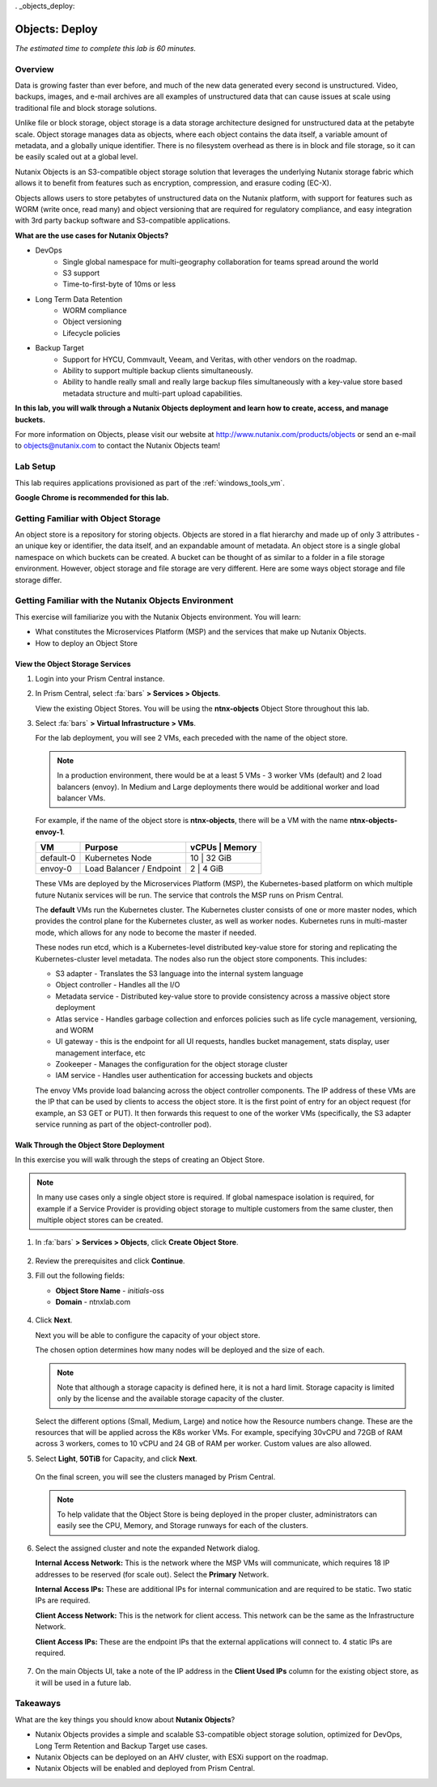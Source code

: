 . _objects_deploy:

.. title:: Nutanix Certified Services Consultant - Nutanix Objects Deployment

---------------
Objects: Deploy
---------------

*The estimated time to complete this lab is 60 minutes.*

Overview
++++++++


Data is growing faster than ever before, and much of the new data generated every second is unstructured. Video, backups, images, and e-mail archives are all examples of unstructured data that can cause issues at scale using traditional file and block storage solutions.

Unlike file or block storage, object storage is a data storage architecture designed for unstructured data at the petabyte scale. Object storage manages data as objects, where each object contains the data itself, a variable amount of metadata, and a globally unique identifier. There is no filesystem overhead as there is in block and file storage, so it can be easily scaled out at a global level.

Nutanix Objects is an S3-compatible object storage solution that leverages the underlying Nutanix storage fabric which allows it to benefit from features such as encryption, compression, and erasure coding (EC-X).

Objects allows users to store petabytes of unstructured data on the Nutanix platform, with support for features such as WORM (write once, read many) and object versioning that are required for regulatory compliance, and easy integration with 3rd party backup software and S3-compatible applications.

**What are the use cases for Nutanix Objects?**

- DevOps
    - Single global namespace for multi-geography collaboration for teams spread around the world
    - S3 support
    - Time-to-first-byte of 10ms or less
- Long Term Data Retention
    - WORM compliance
    - Object versioning
    - Lifecycle policies
- Backup Target
    - Support for HYCU, Commvault, Veeam, and Veritas, with other vendors on the roadmap.
    - Ability to support multiple backup clients simultaneously.
    - Ability to handle really small and really large backup files simultaneously with a key-value store based metadata structure and multi-part upload capabilities.

**In this lab, you will walk through a Nutanix Objects deployment and learn how to create, access, and manage buckets.**

For more information on Objects, please visit our website at http://www.nutanix.com/products/objects or send an e-mail to objects@nutanix.com to contact the Nutanix Objects team!

Lab Setup
+++++++++

..  +++++++++++++++++++++++++++++++++++++++++++++++

  This lab requires applications provisioned as part of the :ref:`windows_tools_vm` **and** :ref:`linux_tools_vm`.

  If you have not yet deployed **both** of these VMs, see the linked steps before proceeding with the lab.

This lab requires applications provisioned as part of the :ref:`windows_tools_vm`.

**Google Chrome is recommended for this lab.**

Getting Familiar with Object Storage
++++++++++++++++++++++++++++++++++++

An object store is a repository for storing objects. Objects are stored in a flat hierarchy and made up of only 3 attributes - an unique key or identifier, the data itself, and an expandable amount of metadata.  An object store is a single global namespace on which buckets can be created. A bucket can be thought of as similar to a folder in a file storage environment. However, object storage and file storage are very different. Here are some ways object storage and file storage differ.

.. figure:: images/buckets_00.png

Getting Familiar with the Nutanix Objects Environment
+++++++++++++++++++++++++++++++++++++++++++++++++++++

This exercise will familiarize you with the Nutanix Objects environment. You will learn:

- What constitutes the Microservices Platform (MSP) and the services that make up Nutanix Objects.
- How to deploy an Object Store


View the Object Storage Services
................................

#. Login into your Prism Central instance.

#. In Prism Central, select :fa:`bars` **> Services > Objects**.

   View the existing Object Stores. You will be using the **ntnx-objects** Object Store throughout this lab.

#. Select :fa:`bars` **> Virtual Infrastructure > VMs**.

   For the lab deployment, you will see 2 VMs, each preceded with the name of the object store.

   .. note:: In a production environment, there would be at a least 5 VMs - 3 worker VMs (default) and 2 load balancers (envoy). In Medium and Large deployments there would be additional worker and load balancer VMs.

   For example, if the name of the object store is **ntnx-objects**, there will be a VM with the name **ntnx-objects-envoy-1**.

   +----------------+-------------------------------+---------------------+
   |  VM            |  Purpose                      |  vCPUs  |  Memory   |
   +================+===============================+=====================+
   |  default-0     |  Kubernetes Node              |  10     |  32 GiB   |
   +----------------+-------------------------------+---------------------+
   |  envoy-0       |  Load Balancer / Endpoint     |  2      |  4 GiB    |
   +----------------+-------------------------------+---------------------+

   These VMs are deployed by the Microservices Platform (MSP), the Kubernetes-based platform on which multiple future Nutanix services will be run. The service that controls the MSP runs on Prism Central.

   The **default** VMs run the Kubernetes cluster. The Kubernetes cluster consists of one or more master nodes, which provides the control plane for the Kubernetes cluster, as well as worker nodes. Kubernetes runs in multi-master mode, which allows for any node to become the master if needed.

   These nodes run etcd, which is a Kubernetes-level distributed key-value store for storing and replicating the Kubernetes-cluster level metadata. The nodes also run the object store components. This includes:

   - S3 adapter - Translates the S3 language into the internal system language
   - Object controller - Handles all the I/O
   - Metadata service - Distributed key-value store to provide consistency across a massive object store deployment
   - Atlas service - Handles garbage collection and enforces policies such as life cycle management, versioning, and WORM
   - UI gateway - this is the endpoint for all UI requests, handles bucket management, stats display, user management interface, etc
   - Zookeeper - Manages the configuration for the object storage cluster
   - IAM service - Handles user authentication for accessing buckets and objects

   The envoy VMs provide load balancing across the object controller components. The IP address of these VMs are the IP that can be used by clients to access the object store. It is the first point of entry for an object request (for example, an S3 GET or PUT). It then forwards this request to one of the worker VMs (specifically, the S3 adapter service running as part of the object-controller pod).

Walk Through the Object Store Deployment
........................................

In this exercise you will walk through the steps of creating an Object Store.

.. raw:: html

  <strong><font color="red">You will not actually deploy the Object Store, but you will be able to see the workflow and how simple it is for users to deploy an Object Store.</font></strong>

.. note::

  In many use cases only a single object store is required. If global namespace isolation is required, for example if a Service Provider is providing object storage to multiple customers from the same cluster, then multiple object stores can be created.

#. In :fa:`bars` **> Services > Objects**, click **Create Object Store**.

   .. figure:: images/buckets_01.png

#. Review the prerequisites and click **Continue**.

#. Fill out the following fields:

   - **Object Store Name** - *initials*-oss
   - **Domain**  - ntnxlab.com

   .. figure:: images/buckets_02.png

#. Click **Next**.

   Next you will be able to configure the capacity of your object store.

   The chosen option determines how many nodes will be deployed and the size of each.

   .. note::

     Note that although a storage capacity is defined here, it is not a hard limit. Storage capacity is limited only by the license and the available storage capacity of the cluster.

   Select the different options (Small, Medium, Large) and notice how the Resource numbers change. These are the resources that will be applied across the K8s worker VMs. For example, specifying 30vCPU and 72GB of RAM across 3 workers, comes to 10 vCPU and 24 GB of RAM per worker. Custom values are also allowed.

#. Select **Light**, **50TiB** for Capacity, and click **Next**.

   .. figure:: images/objects_03.png

   On the final screen, you will see the clusters managed by Prism Central.

   .. note::

     To help validate that the Object Store is being deployed in the proper cluster, administrators can easily see the CPU, Memory, and Storage runways for each of the clusters.

#. Select the assigned cluster and note the expanded Network dialog.

   **Internal Access Network:** This is the network where the MSP VMs will communicate, which requires 18 IP addresses to be reserved (for scale out). Select the **Primary** Network.

   **Internal Access IPs:** These are additional IPs for internal communication and are required to be static. Two static IPs are required.

   **Client Access Network:** This is the network for client access. This network can be the same as the Infrastructure Network.

   **Client Access IPs:** These are the endpoint IPs that the external applications will connect to. 4 static IPs are required.

   .. raw:: html

     <strong><font color="red">Close the Create Object Store wizard, do NOT click Deploy.</font></strong>

   .. figure:: images/objects_04.png

#. On the main Objects UI, take a note of the IP address in the **Client Used IPs** column for the existing object store, as it will be used in a future lab.


Takeaways
+++++++++

What are the key things you should know about **Nutanix Objects**?

- Nutanix Objects provides a simple and scalable S3-compatible object storage solution, optimized for DevOps, Long Term Retention and Backup Target use cases.

- Nutanix Objects can be deployed on an AHV cluster, with ESXi support on the roadmap.

- Nutanix Objects will be enabled and deployed from Prism Central.
